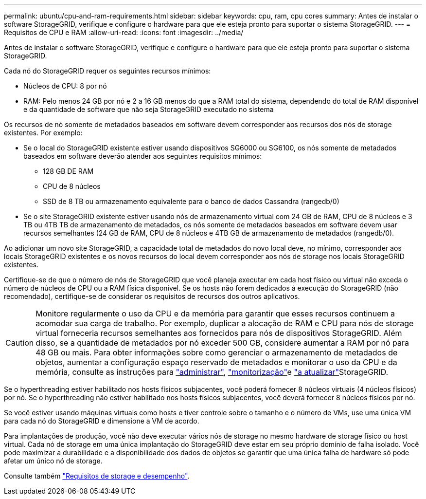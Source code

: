 ---
permalink: ubuntu/cpu-and-ram-requirements.html 
sidebar: sidebar 
keywords: cpu, ram, cpu cores 
summary: Antes de instalar o software StorageGRID, verifique e configure o hardware para que ele esteja pronto para suportar o sistema StorageGRID. 
---
= Requisitos de CPU e RAM
:allow-uri-read: 
:icons: font
:imagesdir: ../media/


[role="lead"]
Antes de instalar o software StorageGRID, verifique e configure o hardware para que ele esteja pronto para suportar o sistema StorageGRID.

Cada nó do StorageGRID requer os seguintes recursos mínimos:

* Núcleos de CPU: 8 por nó
* RAM: Pelo menos 24 GB por nó e 2 a 16 GB menos do que a RAM total do sistema, dependendo do total de RAM disponível e da quantidade de software que não seja StorageGRID executado no sistema


Os recursos de nó somente de metadados baseados em software devem corresponder aos recursos dos nós de storage existentes. Por exemplo:

* Se o local do StorageGRID existente estiver usando dispositivos SG6000 ou SG6100, os nós somente de metadados baseados em software deverão atender aos seguintes requisitos mínimos:
+
** 128 GB DE RAM
** CPU de 8 núcleos
** SSD de 8 TB ou armazenamento equivalente para o banco de dados Cassandra (rangedb/0)


* Se o site StorageGRID existente estiver usando nós de armazenamento virtual com 24 GB de RAM, CPU de 8 núcleos e 3 TB ou 4TB TB de armazenamento de metadados, os nós somente de metadados baseados em software devem usar recursos semelhantes (24 GB de RAM, CPU de 8 núcleos e 4TB GB de armazenamento de metadados (rangedb/0).


Ao adicionar um novo site StorageGRID, a capacidade total de metadados do novo local deve, no mínimo, corresponder aos locais StorageGRID existentes e os novos recursos do local devem corresponder aos nós de storage nos locais StorageGRID existentes.

Certifique-se de que o número de nós de StorageGRID que você planeja executar em cada host físico ou virtual não exceda o número de núcleos de CPU ou a RAM física disponível. Se os hosts não forem dedicados à execução do StorageGRID (não recomendado), certifique-se de considerar os requisitos de recursos dos outros aplicativos.


CAUTION: Monitore regularmente o uso da CPU e da memória para garantir que esses recursos continuem a acomodar sua carga de trabalho. Por exemplo, duplicar a alocação de RAM e CPU para nós de storage virtual forneceria recursos semelhantes aos fornecidos para nós de dispositivos StorageGRID. Além disso, se a quantidade de metadados por nó exceder 500 GB, considere aumentar a RAM por nó para 48 GB ou mais. Para obter informações sobre como gerenciar o armazenamento de metadados de objetos, aumentar a configuração espaço reservado de metadados e monitorar o uso da CPU e da memória, consulte as instruções para link:../admin/index.html["administrar"], link:../monitor/index.html["monitorização"]e link:../upgrade/index.html["a atualizar"]StorageGRID.

Se o hyperthreading estiver habilitado nos hosts físicos subjacentes, você poderá fornecer 8 núcleos virtuais (4 núcleos físicos) por nó. Se o hyperthreading não estiver habilitado nos hosts físicos subjacentes, você deverá fornecer 8 núcleos físicos por nó.

Se você estiver usando máquinas virtuais como hosts e tiver controle sobre o tamanho e o número de VMs, use uma única VM para cada nó do StorageGRID e dimensione a VM de acordo.

Para implantações de produção, você não deve executar vários nós de storage no mesmo hardware de storage físico ou host virtual. Cada nó de storage em uma única implantação do StorageGRID deve estar em seu próprio domínio de falha isolado. Você pode maximizar a durabilidade e a disponibilidade dos dados de objetos se garantir que uma única falha de hardware só pode afetar um único nó de storage.

Consulte também link:storage-and-performance-requirements.html["Requisitos de storage e desempenho"].
